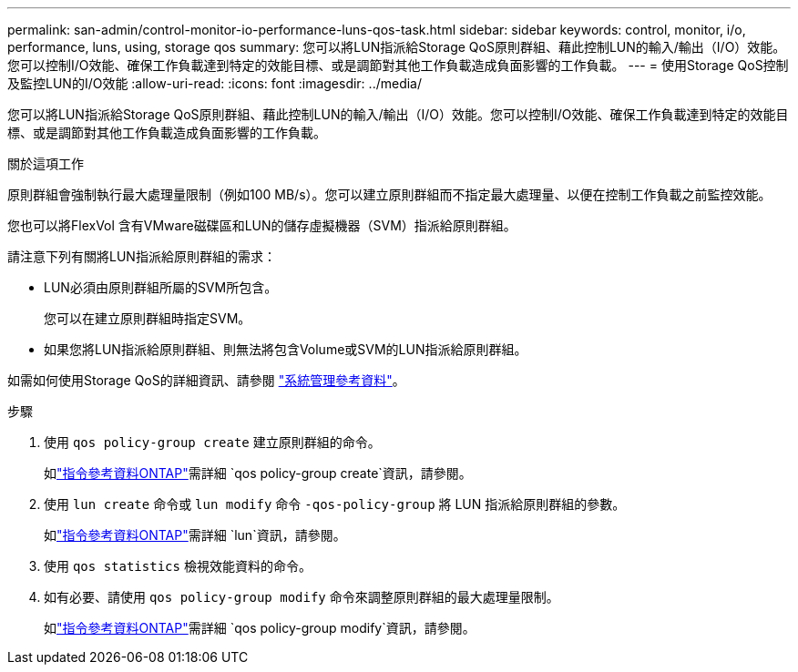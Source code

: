 ---
permalink: san-admin/control-monitor-io-performance-luns-qos-task.html 
sidebar: sidebar 
keywords: control, monitor, i/o, performance, luns, using, storage qos 
summary: 您可以將LUN指派給Storage QoS原則群組、藉此控制LUN的輸入/輸出（I/O）效能。您可以控制I/O效能、確保工作負載達到特定的效能目標、或是調節對其他工作負載造成負面影響的工作負載。 
---
= 使用Storage QoS控制及監控LUN的I/O效能
:allow-uri-read: 
:icons: font
:imagesdir: ../media/


[role="lead"]
您可以將LUN指派給Storage QoS原則群組、藉此控制LUN的輸入/輸出（I/O）效能。您可以控制I/O效能、確保工作負載達到特定的效能目標、或是調節對其他工作負載造成負面影響的工作負載。

.關於這項工作
原則群組會強制執行最大處理量限制（例如100 MB/s）。您可以建立原則群組而不指定最大處理量、以便在控制工作負載之前監控效能。

您也可以將FlexVol 含有VMware磁碟區和LUN的儲存虛擬機器（SVM）指派給原則群組。

請注意下列有關將LUN指派給原則群組的需求：

* LUN必須由原則群組所屬的SVM所包含。
+
您可以在建立原則群組時指定SVM。

* 如果您將LUN指派給原則群組、則無法將包含Volume或SVM的LUN指派給原則群組。


如需如何使用Storage QoS的詳細資訊、請參閱 link:../system-admin/index.html["系統管理參考資料"]。

.步驟
. 使用 `qos policy-group create` 建立原則群組的命令。
+
如link:https://docs.netapp.com/us-en/ontap-cli/qos-policy-group-create.html["指令參考資料ONTAP"^]需詳細 `qos policy-group create`資訊，請參閱。

. 使用 `lun create` 命令或 `lun modify` 命令 `-qos-policy-group` 將 LUN 指派給原則群組的參數。
+
如link:https://docs.netapp.com/us-en/ontap-cli/search.html?q=lun["指令參考資料ONTAP"^]需詳細 `lun`資訊，請參閱。

. 使用 `qos statistics` 檢視效能資料的命令。
. 如有必要、請使用 `qos policy-group modify` 命令來調整原則群組的最大處理量限制。
+
如link:https://docs.netapp.com/us-en/ontap-cli/qos-policy-group-modify.html["指令參考資料ONTAP"^]需詳細 `qos policy-group modify`資訊，請參閱。


